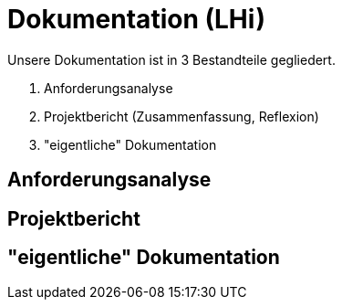 # Dokumentation (LHi)

Unsere Dokumentation ist in 3 Bestandteile gegliedert.

. Anforderungsanalyse
. Projektbericht (Zusammenfassung, Reflexion)
. "eigentliche" Dokumentation

## Anforderungsanalyse

## Projektbericht

## "eigentliche" Dokumentation
